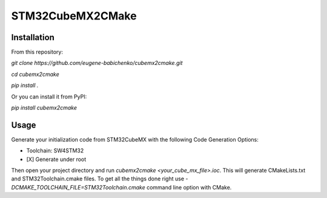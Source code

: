 =================
STM32CubeMX2CMake
=================

Installation
------------
From this repository:

*git clone https://github.com/eugene-babichenko/cubemx2cmake.git*

*cd cubemx2cmake*

*pip install .*

Or you can install it from PyPI:

*pip install cubemx2cmake*

Usage
-----

Generate your initialization code from STM32CubeMX with the following Code Generation Options:

* Toolchain: SW4STM32
* [X] Generate under root

Then open your project directory and run *cubemx2cmake <your_cube_mx_file>.ioc*. This will generate CMakeLists.txt and STM32Toolchain.cmake files. To get all the things done right use *-DCMAKE_TOOLCHAIN_FILE=STM32Toolchain.cmake* command line option with CMake.
